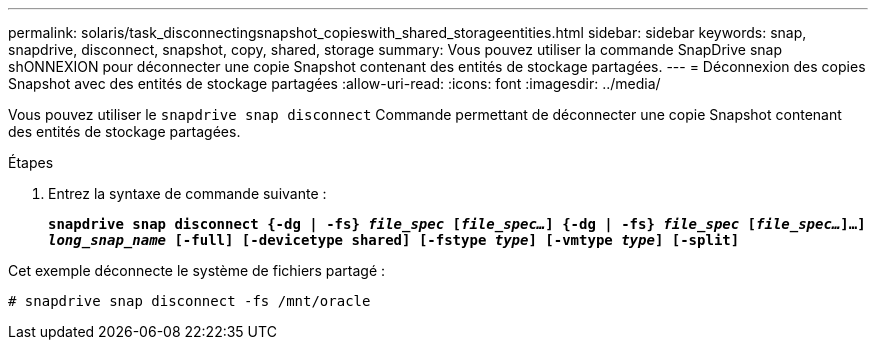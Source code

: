 ---
permalink: solaris/task_disconnectingsnapshot_copieswith_shared_storageentities.html 
sidebar: sidebar 
keywords: snap, snapdrive, disconnect, snapshot, copy, shared, storage 
summary: Vous pouvez utiliser la commande SnapDrive snap shONNEXION pour déconnecter une copie Snapshot contenant des entités de stockage partagées. 
---
= Déconnexion des copies Snapshot avec des entités de stockage partagées
:allow-uri-read: 
:icons: font
:imagesdir: ../media/


[role="lead"]
Vous pouvez utiliser le `snapdrive snap disconnect` Commande permettant de déconnecter une copie Snapshot contenant des entités de stockage partagées.

.Étapes
. Entrez la syntaxe de commande suivante :
+
`*snapdrive snap disconnect {-dg | -fs} _file_spec_ [_file_spec..._] {-dg | -fs} _file_spec_ [_file_spec..._]...] _long_snap_name_ [-full] [-devicetype shared] [-fstype _type_] [-vmtype _type_] [-split]*`



Cet exemple déconnecte le système de fichiers partagé :

[listing]
----
# snapdrive snap disconnect -fs /mnt/oracle
----